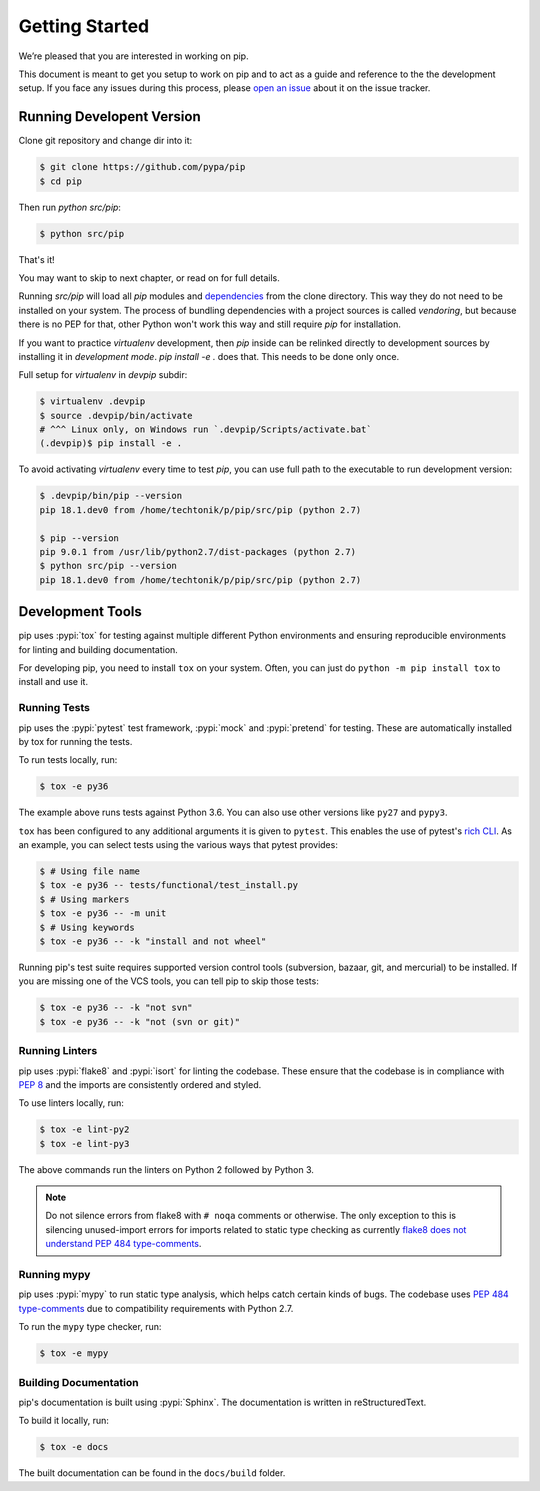 ===============
Getting Started
===============

We’re pleased that you are interested in working on pip.

This document is meant to get you setup to work on pip and to act as a guide and
reference to the the development setup. If you face any issues during this
process, please `open an issue`_ about it on the issue tracker.

Running Developent Version
==========================

Clone git repository and change dir into it:

.. code-block:: console

    $ git clone https://github.com/pypa/pip
    $ cd pip

Then run `python src/pip`:

.. code-block:: console

    $ python src/pip
    
That's it!

You may want to skip to next chapter, or read on for full details.

Running `src/pip` will load all `pip` modules and
`dependencies <https://github.com/pypa/pip/tree/master/src/pip/_vendor)>`_
from the clone directory. This way they do not need to be installed on your
system. The process of bundling dependencies with a project sources is called
`vendoring`, but because there is no PEP for that, other Python won't work
this way and still require `pip` for installation.

If you want to practice `virtualenv` development, then `pip` inside can be
relinked directly to development sources by installing it in
`development mode`. `pip install -e .` does that. This needs to be done only
once.

Full setup for `virtualenv` in `devpip` subdir:

.. code-block:: console

    $ virtualenv .devpip
    $ source .devpip/bin/activate
    # ^^^ Linux only, on Windows run `.devpip/Scripts/activate.bat`
    (.devpip)$ pip install -e .

To avoid activating `virtualenv` every time to test `pip`, you can use full path
to the executable to run development version:

.. code-block:: console

    $ .devpip/bin/pip --version
    pip 18.1.dev0 from /home/techtonik/p/pip/src/pip (python 2.7)

    $ pip --version
    pip 9.0.1 from /usr/lib/python2.7/dist-packages (python 2.7)
    $ python src/pip --version
    pip 18.1.dev0 from /home/techtonik/p/pip/src/pip (python 2.7)

Development Tools
=================

pip uses :pypi:`tox` for testing against multiple different Python environments
and ensuring reproducible environments for linting and building documentation.

For developing pip, you need to install ``tox`` on your system. Often, you can
just do ``python -m pip install tox`` to install and use it.

Running Tests
-------------

pip uses the :pypi:`pytest` test framework, :pypi:`mock` and :pypi:`pretend`
for testing. These are automatically installed by tox for running the tests.

To run tests locally, run:

.. code-block:: console

    $ tox -e py36

The example above runs tests against Python 3.6. You can also use other
versions like ``py27`` and ``pypy3``.

``tox`` has been configured to any additional arguments it is given to
``pytest``. This enables the use of pytest's `rich CLI`_. As an example, you
can select tests using the various ways that pytest provides:

.. code-block:: console

    $ # Using file name
    $ tox -e py36 -- tests/functional/test_install.py
    $ # Using markers
    $ tox -e py36 -- -m unit
    $ # Using keywords
    $ tox -e py36 -- -k "install and not wheel"

Running pip's test suite requires supported version control tools (subversion,
bazaar, git, and mercurial) to be installed. If you are missing one of the VCS
tools, you can tell pip to skip those tests:

.. code-block:: console

    $ tox -e py36 -- -k "not svn"
    $ tox -e py36 -- -k "not (svn or git)"

Running Linters
---------------

pip uses :pypi:`flake8` and :pypi:`isort` for linting the codebase. These
ensure that the codebase is in compliance with :pep:`8` and the imports are
consistently ordered and styled.

To use linters locally, run:

.. code-block:: console

    $ tox -e lint-py2
    $ tox -e lint-py3

The above commands run the linters on Python 2 followed by Python 3.

.. note::

    Do not silence errors from flake8 with ``# noqa`` comments or otherwise.
    The only exception to this is silencing unused-import errors for imports
    related to static type checking as currently `flake8 does not understand
    PEP 484 type-comments`_.

Running mypy
------------

pip uses :pypi:`mypy` to run static type analysis, which helps catch certain
kinds of bugs. The codebase uses `PEP 484 type-comments`_ due to compatibility
requirements with Python 2.7.

To run the ``mypy`` type checker, run:

.. code-block:: console

    $ tox -e mypy

Building Documentation
----------------------

pip's documentation is built using :pypi:`Sphinx`. The documentation is written
in reStructuredText.

To build it locally, run:

.. code-block:: console

    $ tox -e docs

The built documentation can be found in the ``docs/build`` folder.

.. _`open an issue`: https://github.com/pypa/pip/issues/new?title=Trouble+with+pip+development+environment
.. _`flake8 does not understand PEP 484 type-comments`: https://gitlab.com/pycqa/flake8/issues/118
.. _`PEP 484 type-comments`: https://www.python.org/dev/peps/pep-0484/#suggested-syntax-for-python-2-7-and-straddling-code
.. _`rich CLI`: https://docs.pytest.org/en/latest/usage.html#specifying-tests-selecting-tests
